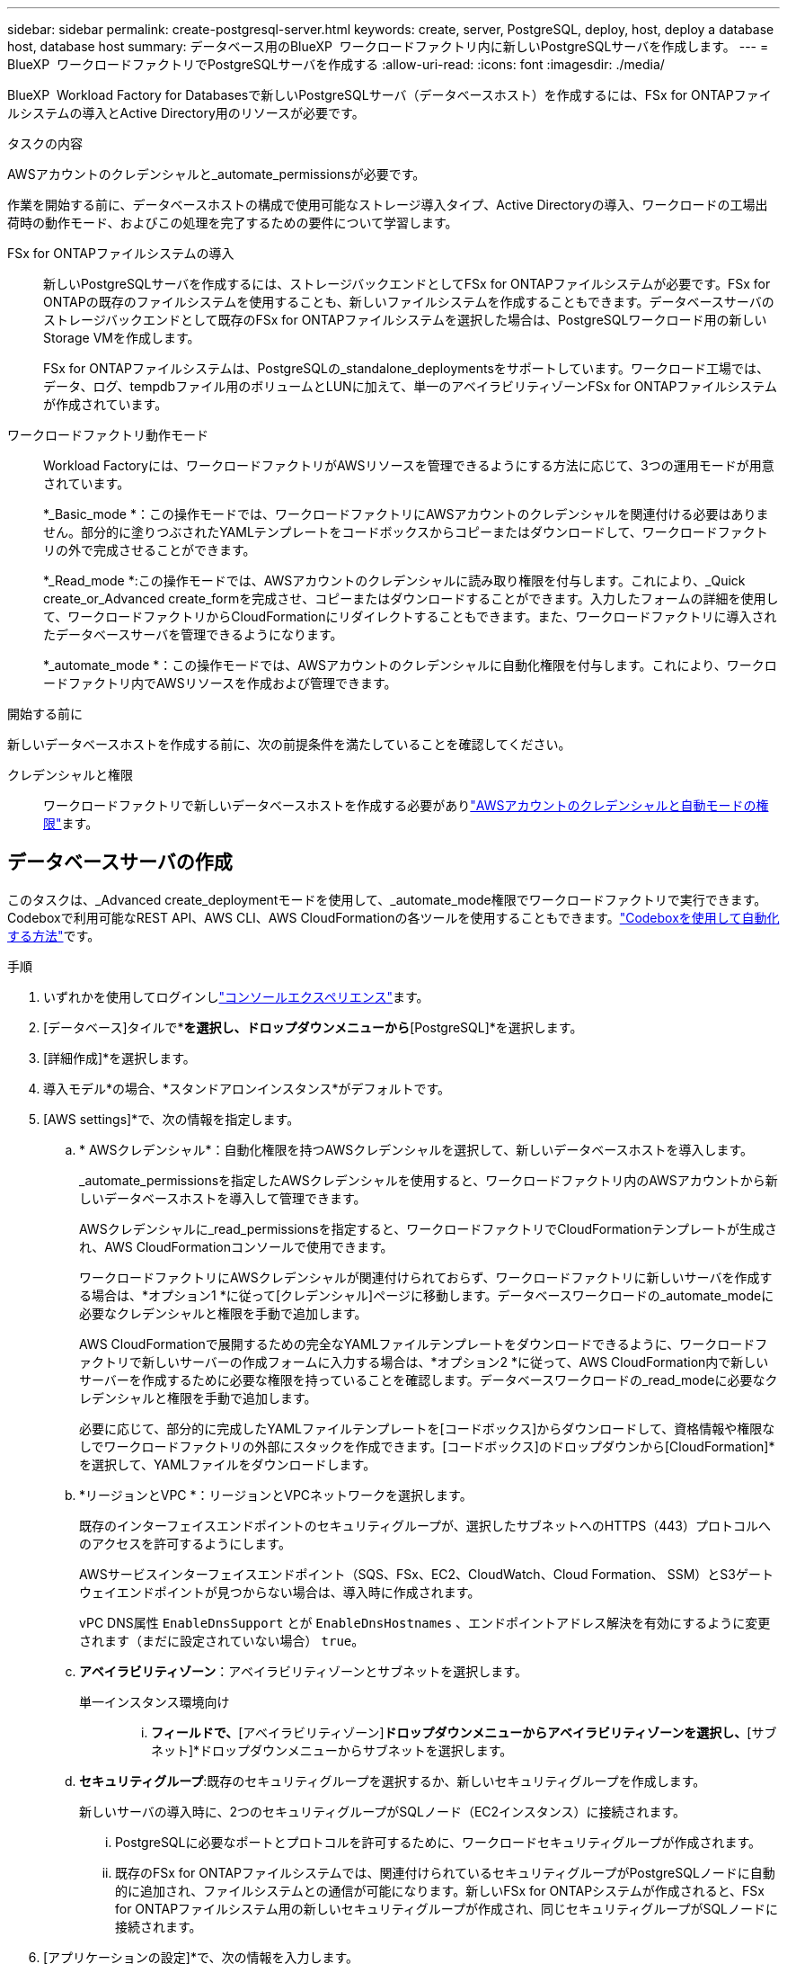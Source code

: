 ---
sidebar: sidebar 
permalink: create-postgresql-server.html 
keywords: create, server, PostgreSQL, deploy, host, deploy a database host, database host 
summary: データベース用のBlueXP  ワークロードファクトリ内に新しいPostgreSQLサーバを作成します。 
---
= BlueXP  ワークロードファクトリでPostgreSQLサーバを作成する
:allow-uri-read: 
:icons: font
:imagesdir: ./media/


[role="lead"]
BlueXP  Workload Factory for Databasesで新しいPostgreSQLサーバ（データベースホスト）を作成するには、FSx for ONTAPファイルシステムの導入とActive Directory用のリソースが必要です。

.タスクの内容
AWSアカウントのクレデンシャルと_automate_permissionsが必要です。

作業を開始する前に、データベースホストの構成で使用可能なストレージ導入タイプ、Active Directoryの導入、ワークロードの工場出荷時の動作モード、およびこの処理を完了するための要件について学習します。

FSx for ONTAPファイルシステムの導入:: 新しいPostgreSQLサーバを作成するには、ストレージバックエンドとしてFSx for ONTAPファイルシステムが必要です。FSx for ONTAPの既存のファイルシステムを使用することも、新しいファイルシステムを作成することもできます。データベースサーバのストレージバックエンドとして既存のFSx for ONTAPファイルシステムを選択した場合は、PostgreSQLワークロード用の新しいStorage VMを作成します。
+
--
FSx for ONTAPファイルシステムは、PostgreSQLの_standalone_deploymentsをサポートしています。ワークロード工場では、データ、ログ、tempdbファイル用のボリュームとLUNに加えて、単一のアベイラビリティゾーンFSx for ONTAPファイルシステムが作成されています。

--
ワークロードファクトリ動作モード:: Workload Factoryには、ワークロードファクトリがAWSリソースを管理できるようにする方法に応じて、3つの運用モードが用意されています。
+
--
*_Basic_mode *：この操作モードでは、ワークロードファクトリにAWSアカウントのクレデンシャルを関連付ける必要はありません。部分的に塗りつぶされたYAMLテンプレートをコードボックスからコピーまたはダウンロードして、ワークロードファクトリの外で完成させることができます。

*_Read_mode *:この操作モードでは、AWSアカウントのクレデンシャルに読み取り権限を付与します。これにより、_Quick create_or_Advanced create_formを完成させ、コピーまたはダウンロードすることができます。入力したフォームの詳細を使用して、ワークロードファクトリからCloudFormationにリダイレクトすることもできます。また、ワークロードファクトリに導入されたデータベースサーバを管理できるようになります。

*_automate_mode *：この操作モードでは、AWSアカウントのクレデンシャルに自動化権限を付与します。これにより、ワークロードファクトリ内でAWSリソースを作成および管理できます。

--


.開始する前に
新しいデータベースホストを作成する前に、次の前提条件を満たしていることを確認してください。

クレデンシャルと権限:: ワークロードファクトリで新しいデータベースホストを作成する必要がありlink:https://docs.netapp.com/us-en/workload-setup-admin/add-credentials.html["AWSアカウントのクレデンシャルと自動モードの権限"^]ます。




== データベースサーバの作成

このタスクは、_Advanced create_deploymentモードを使用して、_automate_mode権限でワークロードファクトリで実行できます。Codeboxで利用可能なREST API、AWS CLI、AWS CloudFormationの各ツールを使用することもできます。link:https://docs.netapp.com/us-en/workload-setup-admin/use-codebox.html#how-to-use-codebox["Codeboxを使用して自動化する方法"^]です。

.手順
. いずれかを使用してログインしlink:https://docs.netapp.com/us-en/workload-setup-admin/console-experiences.html["コンソールエクスペリエンス"^]ます。
. [データベース]タイルで*[データベースホストの配置]*を選択し、ドロップダウンメニューから*[PostgreSQL]*を選択します。
. [詳細作成]*を選択します。
. 導入モデル*の場合、*スタンドアロンインスタンス*がデフォルトです。
. [AWS settings]*で、次の情報を指定します。
+
.. * AWSクレデンシャル*：自動化権限を持つAWSクレデンシャルを選択して、新しいデータベースホストを導入します。
+
_automate_permissionsを指定したAWSクレデンシャルを使用すると、ワークロードファクトリ内のAWSアカウントから新しいデータベースホストを導入して管理できます。

+
AWSクレデンシャルに_read_permissionsを指定すると、ワークロードファクトリでCloudFormationテンプレートが生成され、AWS CloudFormationコンソールで使用できます。

+
ワークロードファクトリにAWSクレデンシャルが関連付けられておらず、ワークロードファクトリに新しいサーバを作成する場合は、*オプション1 *に従って[クレデンシャル]ページに移動します。データベースワークロードの_automate_modeに必要なクレデンシャルと権限を手動で追加します。

+
AWS CloudFormationで展開するための完全なYAMLファイルテンプレートをダウンロードできるように、ワークロードファクトリで新しいサーバーの作成フォームに入力する場合は、*オプション2 *に従って、AWS CloudFormation内で新しいサーバーを作成するために必要な権限を持っていることを確認します。データベースワークロードの_read_modeに必要なクレデンシャルと権限を手動で追加します。

+
必要に応じて、部分的に完成したYAMLファイルテンプレートを[コードボックス]からダウンロードして、資格情報や権限なしでワークロードファクトリの外部にスタックを作成できます。[コードボックス]のドロップダウンから[CloudFormation]*を選択して、YAMLファイルをダウンロードします。

.. *リージョンとVPC *：リージョンとVPCネットワークを選択します。
+
既存のインターフェイスエンドポイントのセキュリティグループが、選択したサブネットへのHTTPS（443）プロトコルへのアクセスを許可するようにします。

+
AWSサービスインターフェイスエンドポイント（SQS、FSx、EC2、CloudWatch、Cloud Formation、 SSM）とS3ゲートウェイエンドポイントが見つからない場合は、導入時に作成されます。

+
vPC DNS属性 `EnableDnsSupport` とが `EnableDnsHostnames` 、エンドポイントアドレス解決を有効にするように変更されます（まだに設定されていない場合） `true`。

.. *アベイラビリティゾーン*：アベイラビリティゾーンとサブネットを選択します。
+
単一インスタンス環境向け::
+
--
... [クラスタ構成-ノード1 ]*フィールドで、*[アベイラビリティゾーン]*ドロップダウンメニューからアベイラビリティゾーンを選択し、*[サブネット]*ドロップダウンメニューからサブネットを選択します。


--


.. *セキュリティグループ*:既存のセキュリティグループを選択するか、新しいセキュリティグループを作成します。
+
新しいサーバの導入時に、2つのセキュリティグループがSQLノード（EC2インスタンス）に接続されます。

+
... PostgreSQLに必要なポートとプロトコルを許可するために、ワークロードセキュリティグループが作成されます。
... 既存のFSx for ONTAPファイルシステムでは、関連付けられているセキュリティグループがPostgreSQLノードに自動的に追加され、ファイルシステムとの通信が可能になります。新しいFSx for ONTAPシステムが作成されると、FSx for ONTAPファイルシステム用の新しいセキュリティグループが作成され、同じセキュリティグループがSQLノードに接続されます。




. [アプリケーションの設定]*で、次の情報を入力します。
+
.. ドロップダウン・メニューから*[Operating system]*を選択します。
.. ドロップダウンメニューから* PostgreSQLバージョン*を選択します。
.. *データベースサーバ名*：データベースクラスタ名を入力します。
.. *データベース資格情報*：新しいサービスアカウントのユーザー名とパスワードを入力するか、Active Directoryの既存のサービスアカウント資格情報を使用します。


. [Connectivity]*で、インスタンスに安全に接続するキーペアを選択します。
. [インフラストラクチャー設定]*で、次の情報を入力します。
+
.. * DBインスタンスタイプ*：ドロップダウン・メニューからデータベース・インスタンス・タイプを選択します。
.. * FSx for ONTAPシステム*：新しいFSx for ONTAPファイルシステムを作成するか、既存のFSx for ONTAPファイルシステムを使用します。
+
... *新しいFSx for ONTAPを作成*：ユーザー名とパスワードを入力します。
+
新しいFSx for ONTAPファイルシステムでは、インストールに30分以上かかる場合があります。

... *既存のFSx for ONTAPを選択*：ドロップダウンメニューからFSx for ONTAP名を選択し、ファイルシステムのユーザ名とパスワードを入力します。
+
既存のFSx for ONTAPファイルシステムについては、次の点を確認します。

+
**** FSx for ONTAPに関連付けられたルーティンググループを使用すると、サブネットへのルートを導入に使用できるようになります。
**** セキュリティグループは、導入に使用されるサブネット、特にHTTPS（443）とiSCSI（3260）のTCPポートからのトラフィックを許可します。




.. * Snapshotポリシー*：デフォルトで有効になっています。Snapshotは毎日作成され、保持期間は7日間です。
+
Snapshotは、PostgreSQLワークロード用に作成されたボリュームに割り当てられます。

.. *データドライブサイズ*：データドライブの容量を入力し、容量単位を選択します。
.. *[Provisioned IOPS]*：*[Automatic]*または*[User-Provisioned]*を選択します。[User-Provisioned]*を選択した場合は、IOPS値を入力します。
.. *スループット容量*：ドロップダウンメニューからスループット容量を選択します。
+
一部の地域では、4Gbpsのスループット容量を選択できます。4Gbpsのスループット容量をプロビジョニングするには、FSx for ONTAPファイルシステムが、少なくとも5、120GiBのSSDストレージ容量と16、000 IOPSで構成されている必要があります。

.. *暗号化*：アカウントからキーを選択するか、別のアカウントからキーを選択します。別のアカウントの暗号化キーARNを入力する必要があります。
+
FSx for ONTAPのカスタム暗号化キーは、サービスの適用性に応じて表示されません。適切なFSx暗号化キーを選択します。FSx以外の暗号化キーを使用すると、サーバの作成に失敗します。

+
AWSで管理されるキーは、サービスの適用可能性に基づいてフィルタリングされます。

.. *タグ*:オプションで、最大40個のタグを追加できます。
.. * Simple Notification Service *：必要に応じて、ドロップダウンメニューからMicrosoft SQL ServerのSNSトピックを選択して、この構成のSimple Notification Service（SNS）を有効にすることができます。
+
... Simple Notification Serviceを有効にします。
... ドロップダウンメニューからARNを選択します。


.. *CloudWatchの監視*:必要に応じて、CloudWatchの監視を有効にすることができます。
+
失敗した場合のデバッグ用にCloudWatchを有効にすることをお勧めします。AWS CloudFormationコンソールに表示されるイベントは高レベルであり、根本原因を特定するものではありません。すべての詳細ログは、EC2インスタンスのフォルダに保存され `C:\cfn\logs` ます。

+
CloudWatchでは、スタックの名前でロググループが作成されます。すべての検証ノードとSQLノードのログストリームがロググループの下に表示されます。CloudWatchには、スクリプトの進行状況が表示され、導入が失敗した場合とそのタイミングを理解するのに役立つ情報が提供されます。

.. *リソースロールバック*:この機能は現在サポートされていません。


. 概要
+
.. *推定コスト*：表示されているリソースを導入した場合に発生する可能性のある料金の見積もりを提供します。


. [作成]*をクリックして、新しいデータベースホストを導入します。
+
または、設定を保存することもできます。


